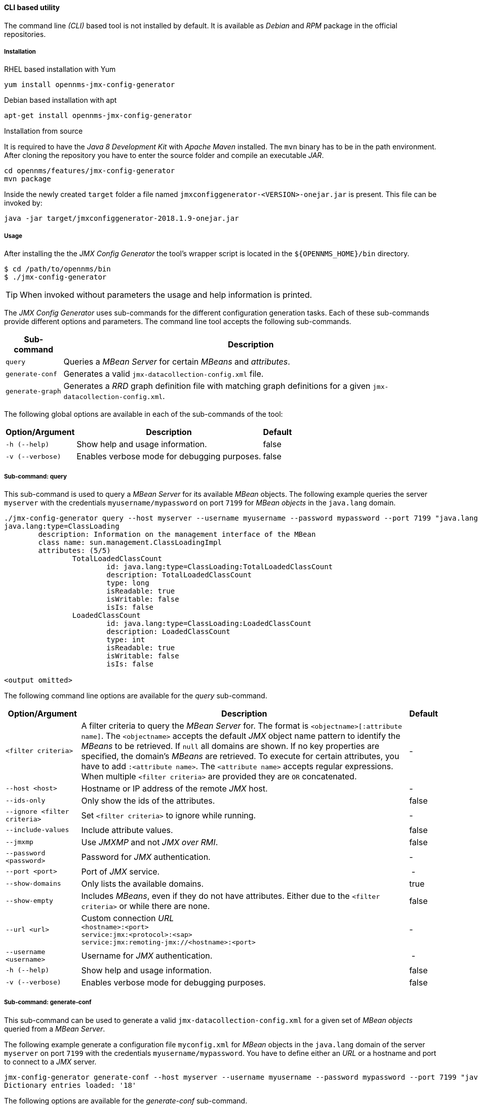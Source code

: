 
// Allow GitHub image rendering
:imagesdir: ../../images

==== CLI based utility

The command line _(CLI)_ based tool is not installed by default.
ifdef::opennms-prime[]
It is available as an _RPM_ package in the official repositories.
endif::opennms-prime[]
ifndef::opennms-prime[]
It is available as _Debian_ and _RPM_ package in the official repositories.
endif::opennms-prime[]

===== Installation

.RHEL based installation with Yum

[source, shell]
----
yum install opennms-jmx-config-generator
----

ifndef::opennms-prime[]
.Debian based installation with apt

[source, shell]
----
apt-get install opennms-jmx-config-generator
----
endif::opennms-prime[]

.Installation from source

It is required to have the _Java 8 Development Kit_ with _Apache Maven_ installed.
The `mvn` binary has to be in the path environment.
After cloning the repository you have to enter the source folder and compile an executable _JAR_.

[source, shell]
----
cd opennms/features/jmx-config-generator
mvn package
----

Inside the newly created `target` folder a file named `jmxconfiggenerator-<VERSION>-onejar.jar` is present.
This file can be invoked by:

[source, shell]
----
java -jar target/jmxconfiggenerator-2018.1.9-onejar.jar
----

===== Usage

After installing the the _JMX Config Generator_ the tool's wrapper script is located in the `${OPENNMS_HOME}/bin` directory.

[source, shell]
----
$ cd /path/to/opennms/bin
$ ./jmx-config-generator
----

TIP: When invoked without parameters the usage and help information is printed.

The _JMX Config Generator_ uses sub-commands for the different configuration generation tasks.
Each of these sub-commands provide different options and parameters.
The command line tool accepts the following sub-commands.

[options="header, autowidth"]
|===
| Sub-command             | Description
| `query`                 | Queries a _MBean Server_ for certain _MBeans_ and _attributes_.
| `generate-conf`         | Generates a valid `jmx-datacollection-config.xml` file.
| `generate-graph`        | Generates a _RRD_ graph definition file with matching graph definitions for a given `jmx-datacollection-config.xml`.
|===

The following global options are available in each of the sub-commands of the tool:

[options="header, autowidth"]
|===
| Option/Argument  | Description                                  | Default
| `-h (--help)`    | Show help and usage information.             | false
| `-v (--verbose)` | Enables verbose mode for debugging purposes. | false
|===

===== Sub-command: query

This sub-command is used to query a _MBean Server_ for its available _MBean_ objects.
The following example queries the server `myserver` with the credentials `myusername/mypassword` on port `7199` for _MBean objects_ in the `java.lang` domain.

[source, shell]
----
./jmx-config-generator query --host myserver --username myusername --password mypassword --port 7199 "java.lang:*"
java.lang:type=ClassLoading
	description: Information on the management interface of the MBean
	class name: sun.management.ClassLoadingImpl
	attributes: (5/5)
		TotalLoadedClassCount
			id: java.lang:type=ClassLoading:TotalLoadedClassCount
			description: TotalLoadedClassCount
			type: long
			isReadable: true
			isWritable: false
			isIs: false
		LoadedClassCount
			id: java.lang:type=ClassLoading:LoadedClassCount
			description: LoadedClassCount
			type: int
			isReadable: true
			isWritable: false
			isIs: false

<output omitted>
----

The following command line options are available for the _query_ sub-command.

[options="header, autowidth"]
|===
| Option/Argument              | Description                                                                                                | Default
| `<filter criteria>`          | A filter criteria to query the _MBean Server_ for.
                                 The format is `<objectname>[:attribute name]`.
                                 The `<objectname>` accepts the default _JMX_ object name pattern to identify the _MBeans_ to be retrieved.
                                 If `null` all domains are shown.
                                 If no key properties are specified, the domain's _MBeans_ are retrieved.
                                 To execute for certain attributes, you have to add `:<attribute name>`.
                                 The `<attribute name>` accepts regular expressions.
                                 When multiple `<filter criteria>` are provided they are `OR` concatenated.                                 | -
| `--host <host>`              | Hostname or IP address of the remote _JMX_ host.                                                           | -
| `--ids-only`                 | Only show the ids of the attributes.                                                                       | false
| `--ignore <filter criteria>` | Set `<filter criteria>` to ignore while running.                                                           | -
| `--include-values`           | Include attribute values.                                                                                  | false
| `--jmxmp`                    | Use _JMXMP_ and not _JMX over RMI_.                                                                        | false
| `--password <password>`      | Password for _JMX_ authentication.                                                                         | -
| `--port <port>`              | Port of _JMX_ service.                                                                                     | -
| `--show-domains`             | Only lists the available domains.                                                                          | true
| `--show-empty`               | Includes _MBeans_, even if they do not have attributes.
                                 Either due to the `<filter criteria>` or while there are none.                                             | false
| `--url <url>`                | Custom connection _URL_ +
                                 `<hostname>:<port>` +
                                 `service:jmx:<protocol>:<sap>` +
                                 `service:jmx:remoting-jmx://<hostname>:<port>`                                                             | -
| `--username <username>`      | Username for _JMX_ authentication.                                                                         | -
| `-h (--help)`                | Show help and usage information.                                                                           | false
| `-v (--verbose)`             | Enables verbose mode for debugging purposes.                                                               | false
|===

===== Sub-command: generate-conf

This sub-command can be used to generate a valid `jmx-datacollection-config.xml` for a given set of _MBean objects_ queried from a _MBean Server_.

The following example generate a configuration file `myconfig.xml` for _MBean_ objects in the `java.lang` domain of the server `myserver` on port `7199` with the credentials `myusername/mypassword`.
You have to define either an _URL_ or a hostname and port to connect to a _JMX_ server.

[source, shell]
----
jmx-config-generator generate-conf --host myserver --username myusername --password mypassword --port 7199 "java.lang:*" --output myconfig.xml
Dictionary entries loaded: '18'
----

The following options are available for the _generate-conf_ sub-command.

[options="header, autowidth"]
|===
| Option/Argument         | Description                                                                             | Default
| `<attribute id>`        | A list of attribute Ids to be included for the generation of the configuration file.    | -
| `--dictionary <file>`   | Path to a dictionary file for replacing attribute names and part of _MBean_ attributes.
                            The file should have for each line a replacement, e.g. Auxillary:Auxil.                 | -
| `--host <host>`         | Hostname or IP address of _JMX_ host.                                                   | -
| `--jmxmp`               | Use _JMXMP_ and not _JMX over RMI_.                                                     | false
| `--output <file>`       | Output filename to write generated `jmx-datacollection-config.xml`.                     | -
| `--password <password>` | Password for _JMX_ authentication.                                                      | -
| `--port <port>`         | Port of _JMX_ service                                                                   | -
| `--print-dictionary`    | Prints the used dictionary to _STDOUT_.
                            May be used with `--dictionary`                                                         | false
| `--service <value>`     | The _Service Name_ used as _JMX_ data collection name.                                  | anyservice
| `--skipDefaultVM`       | Skip default JavaVM Beans.                                                              | false
| `--skipNonNumber`       | Skip attributes with non-number values                                                  | false
| `--url <url>`           | Custom connection _URL_ +
                            `<hostname>:<port>` +
                            `service:jmx:<protocol>:<sap>` +
                            `service:jmx:remoting-jmx://<hostname>:<port>`                                          | -
| `--username <username>` | Username for _JMX_ authentication                                                       | -
| `-h (--help)`           | Show help and usage information.                                                        | false
| `-v (--verbose)`        | Enables verbose mode for debugging purposes.                                            | false
|===

TIP: The option `--skipDefaultVM` offers the ability to ignore the _MBeans_ provided as standard by the _JVM_ and just create configurations for the _MBeans_ provided by the _Java Application_ itself.
This is particularly useful if an optimized configuration for the JVM already exists.
If the `--skipDefaultVM` option is not set the generated configuration will include the MBeans of the JVM and the MBeans of the Java Application.

IMPORTANT: Check the file and see if there are `alias` names with more than 19 characters.
           This errors are marked with `NAME_CRASH_AS_19_CHAR_VALUE`

===== Sub-command: generate-graph

This sub-command generates a _RRD_ graph definition file for a given configuration file.
The following example generates a graph definition file `mygraph.properties` using the configuration in file `myconfig.xml`.

[source, shell]
----
./jmx-config-generator generate-graph --input myconfig.xml --output mygraph.properties
reports=java.lang.ClassLoading.MBeanReport, \
java.lang.ClassLoading.0TotalLoadeClassCnt.AttributeReport, \
java.lang.ClassLoading.0LoadedClassCnt.AttributeReport, \
java.lang.ClassLoading.0UnloadedClassCnt.AttributeReport, \
java.lang.Compilation.MBeanReport, \
<output omitted>
----

The following options are available for this sub-command.

[options="header, autowidth"]
|===
| Option/Argument                    | Description                                                                                        | Default
| `--input <jmx-datacollection.xml>` | Configuration file to use as input to generate the graph properties file                           | -
| `--output <file>`                  | Output filename for the generated graph properties file.                                           | -
| `--print-template`                 | Prints the default template.                                                                       | false
| `--template <file>`                | Template file using http://velocity.apache.org[_Apache Velocity_] template engine to be used to generate the graph properties. | -
| `-h (--help)`                      | Show help and usage information.                                                                   | false
| `-v (--verbose)`                   | Enables verbose mode for debugging purposes.                                                       | false
|===

===== Graph Templates

The _JMX Config Generator_ uses a template file to generate the graphs.
It is possible to use a user-defined template.
The option `--template` followed by a file lets the _JMX Config Generator_ use the external template file as base for the graph generation.
The following example illustrates how a custom template `mytemplate.vm` is used to generate the graph definition file `mygraph.properties` using the configuration in file `myconfig.xml`.

[source, shell]
----
./jmx-config-generator generate-graph --input myconfig.xml --output mygraph.properties --template mytemplate.vm
----

The template file has to be an http://velocity.apache.org[_Apache Velocity_] template.
The following sample represents the template that is used by default:

[source]
----
reports=#foreach( $report in $reportsList )
${report.id}#if( $foreach.hasNext ), \
#end
#end

#foreach( $report in $reportsBody )

#[[###########################################]]#
#[[##]]# $report.id
#[[###########################################]]#
report.${report.id}.name=${report.name}
report.${report.id}.columns=${report.graphResources}
report.${report.id}.type=interfaceSnmp
report.${report.id}.command=--title="${report.title}" \
 --vertical-label="${report.verticalLabel}" \
#foreach($graph in $report.graphs )
 DEF:${graph.id}={rrd${foreach.count}}:${graph.resourceName}:AVERAGE \
 AREA:${graph.id}#${graph.coloreB} \
 LINE2:${graph.id}#${graph.coloreA}:"${graph.description}" \
 GPRINT:${graph.id}:AVERAGE:" Avg \\: %8.2lf %s" \
 GPRINT:${graph.id}:MIN:" Min \\: %8.2lf %s" \
 GPRINT:${graph.id}:MAX:" Max \\: %8.2lf %s\\n" \
#end

#end
----

The _JMX Config Generator_ generates different types of graphs from the `jmx-datacollection-config.xml`.
The different types are listed below:

[options="header, autowidth"]
|===
| Type                     | Description
| AttributeReport          | For each attribute of any _MBean_ a graph will be generated.
                             Composite attributes will be ignored.
| MbeanReport              | For each _MBean_ a combined graph with all attributes of the _MBeans_ is generated.
                             Composite attributes will be ignored.
| CompositeReport          | For each composite attribute of every _MBean_ a graph is generated.
| CompositeAttributeReport | For each composite member of every _MBean_ a combined graph with all composite attributes is generated.
|===
